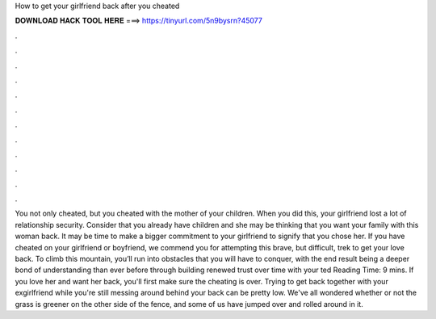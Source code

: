 How to get your girlfriend back after you cheated

𝐃𝐎𝐖𝐍𝐋𝐎𝐀𝐃 𝐇𝐀𝐂𝐊 𝐓𝐎𝐎𝐋 𝐇𝐄𝐑𝐄 ===> https://tinyurl.com/5n9bysrn?45077

.

.

.

.

.

.

.

.

.

.

.

.

You not only cheated, but you cheated with the mother of your children. When you did this, your girlfriend lost a lot of relationship security. Consider that you already have children and she may be thinking that you want your family with this woman back. It may be time to make a bigger commitment to your girlfriend to signify that you chose her. If you have cheated on your girlfriend or boyfriend, we commend you for attempting this brave, but difficult, trek to get your love back. To climb this mountain, you’ll run into obstacles that you will have to conquer, with the end result being a deeper bond of understanding than ever before through building renewed trust over time with your ted Reading Time: 9 mins. If you love her and want her back, you'll first make sure the cheating is over. Trying to get back together with your exgirlfriend while you're still messing around behind your back can be pretty low. We've all wondered whether or not the grass is greener on the other side of the fence, and some of us have jumped over and rolled around in it.